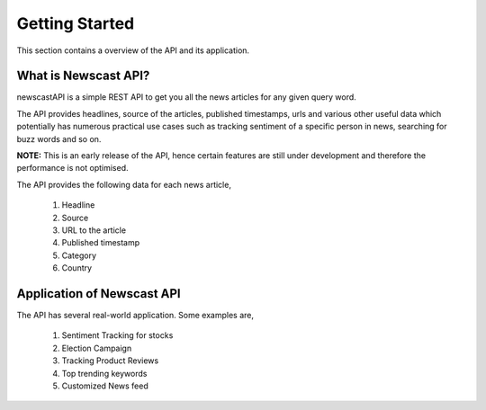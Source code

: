 Getting Started
===============
This section contains a overview of the API and its application.
 
What is Newscast API?
-------------------------
newscastAPI is a simple REST API to get you all the news articles for any given query word.

The API provides headlines, source of the articles, published timestamps, urls and various other useful data which potentially has numerous practical use cases such as tracking sentiment of a specific person in news, searching for buzz words and so on.

**NOTE:** This is an early release of the API, hence certain features are still under development and therefore the performance is not optimised.

The API provides the following data for each news article,

 #. Headline
 #. Source
 #. URL to the article
 #. Published timestamp
 #. Category
 #. Country

 
Application of Newscast API
-----------------------------
The API has several real-world application. Some examples are,

 #. Sentiment Tracking for stocks
 #. Election Campaign
 #. Tracking Product Reviews
 #. Top trending keywords 
 #. Customized News feed